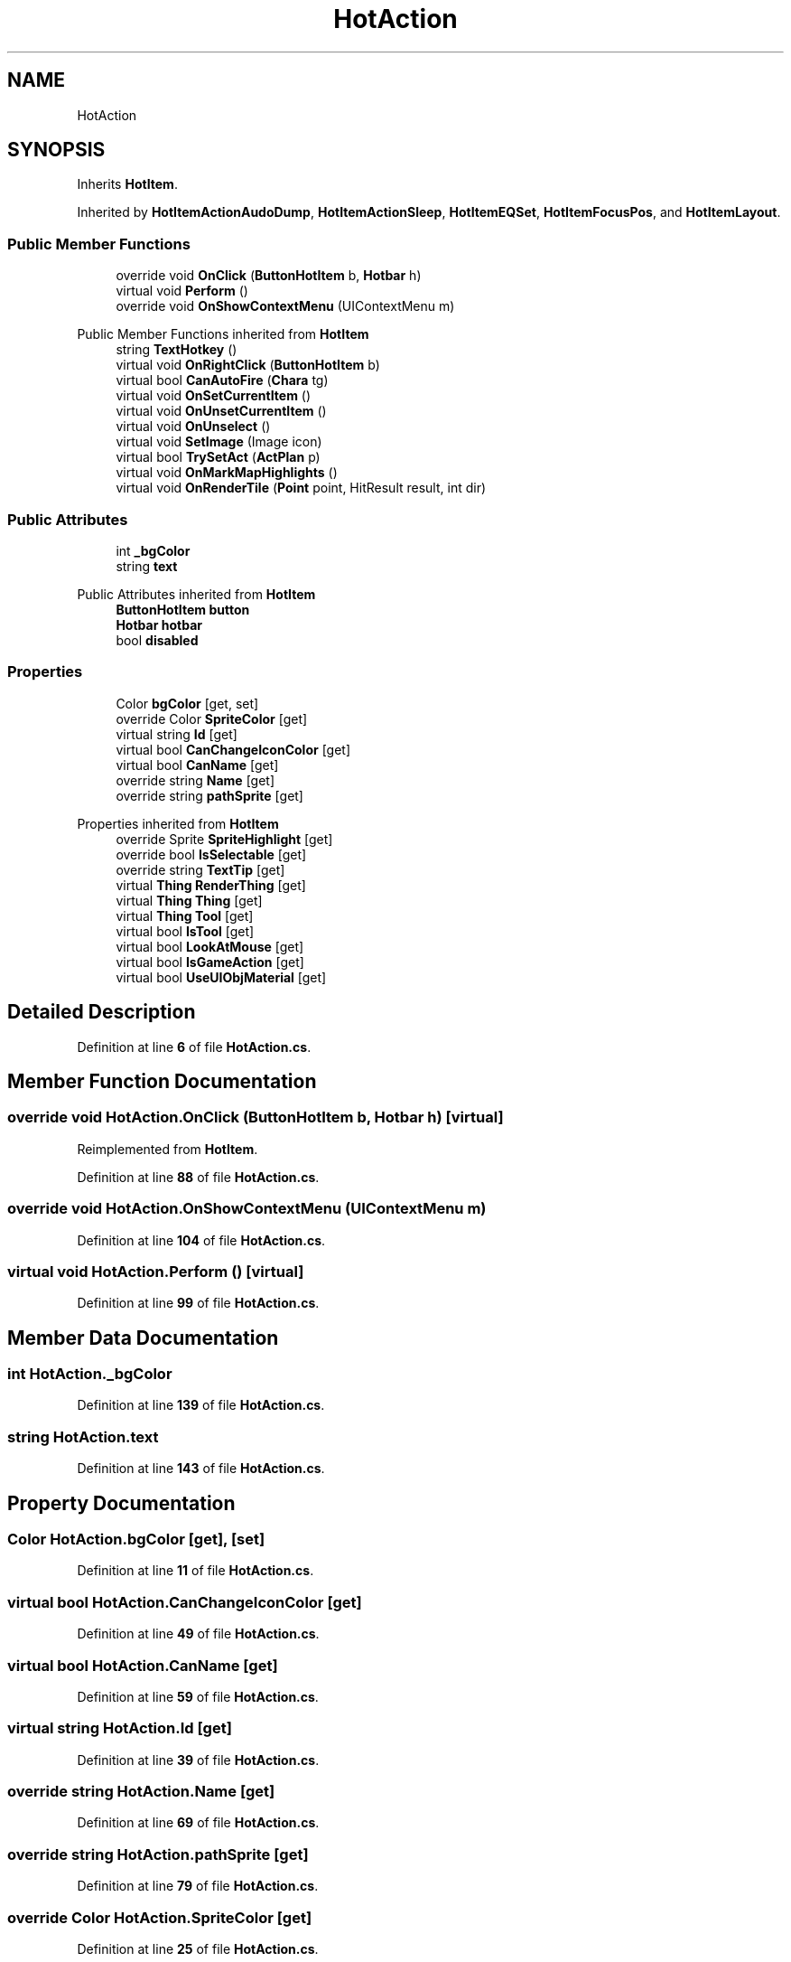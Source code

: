 .TH "HotAction" 3 "Elin Modding Docs Doc" \" -*- nroff -*-
.ad l
.nh
.SH NAME
HotAction
.SH SYNOPSIS
.br
.PP
.PP
Inherits \fBHotItem\fP\&.
.PP
Inherited by \fBHotItemActionAudoDump\fP, \fBHotItemActionSleep\fP, \fBHotItemEQSet\fP, \fBHotItemFocusPos\fP, and \fBHotItemLayout\fP\&.
.SS "Public Member Functions"

.in +1c
.ti -1c
.RI "override void \fBOnClick\fP (\fBButtonHotItem\fP b, \fBHotbar\fP h)"
.br
.ti -1c
.RI "virtual void \fBPerform\fP ()"
.br
.ti -1c
.RI "override void \fBOnShowContextMenu\fP (UIContextMenu m)"
.br
.in -1c

Public Member Functions inherited from \fBHotItem\fP
.in +1c
.ti -1c
.RI "string \fBTextHotkey\fP ()"
.br
.ti -1c
.RI "virtual void \fBOnRightClick\fP (\fBButtonHotItem\fP b)"
.br
.ti -1c
.RI "virtual bool \fBCanAutoFire\fP (\fBChara\fP tg)"
.br
.ti -1c
.RI "virtual void \fBOnSetCurrentItem\fP ()"
.br
.ti -1c
.RI "virtual void \fBOnUnsetCurrentItem\fP ()"
.br
.ti -1c
.RI "virtual void \fBOnUnselect\fP ()"
.br
.ti -1c
.RI "virtual void \fBSetImage\fP (Image icon)"
.br
.ti -1c
.RI "virtual bool \fBTrySetAct\fP (\fBActPlan\fP p)"
.br
.ti -1c
.RI "virtual void \fBOnMarkMapHighlights\fP ()"
.br
.ti -1c
.RI "virtual void \fBOnRenderTile\fP (\fBPoint\fP point, HitResult result, int dir)"
.br
.in -1c
.SS "Public Attributes"

.in +1c
.ti -1c
.RI "int \fB_bgColor\fP"
.br
.ti -1c
.RI "string \fBtext\fP"
.br
.in -1c

Public Attributes inherited from \fBHotItem\fP
.in +1c
.ti -1c
.RI "\fBButtonHotItem\fP \fBbutton\fP"
.br
.ti -1c
.RI "\fBHotbar\fP \fBhotbar\fP"
.br
.ti -1c
.RI "bool \fBdisabled\fP"
.br
.in -1c
.SS "Properties"

.in +1c
.ti -1c
.RI "Color \fBbgColor\fP\fR [get, set]\fP"
.br
.ti -1c
.RI "override Color \fBSpriteColor\fP\fR [get]\fP"
.br
.ti -1c
.RI "virtual string \fBId\fP\fR [get]\fP"
.br
.ti -1c
.RI "virtual bool \fBCanChangeIconColor\fP\fR [get]\fP"
.br
.ti -1c
.RI "virtual bool \fBCanName\fP\fR [get]\fP"
.br
.ti -1c
.RI "override string \fBName\fP\fR [get]\fP"
.br
.ti -1c
.RI "override string \fBpathSprite\fP\fR [get]\fP"
.br
.in -1c

Properties inherited from \fBHotItem\fP
.in +1c
.ti -1c
.RI "override Sprite \fBSpriteHighlight\fP\fR [get]\fP"
.br
.ti -1c
.RI "override bool \fBIsSelectable\fP\fR [get]\fP"
.br
.ti -1c
.RI "override string \fBTextTip\fP\fR [get]\fP"
.br
.ti -1c
.RI "virtual \fBThing\fP \fBRenderThing\fP\fR [get]\fP"
.br
.ti -1c
.RI "virtual \fBThing\fP \fBThing\fP\fR [get]\fP"
.br
.ti -1c
.RI "virtual \fBThing\fP \fBTool\fP\fR [get]\fP"
.br
.ti -1c
.RI "virtual bool \fBIsTool\fP\fR [get]\fP"
.br
.ti -1c
.RI "virtual bool \fBLookAtMouse\fP\fR [get]\fP"
.br
.ti -1c
.RI "virtual bool \fBIsGameAction\fP\fR [get]\fP"
.br
.ti -1c
.RI "virtual bool \fBUseUIObjMaterial\fP\fR [get]\fP"
.br
.in -1c
.SH "Detailed Description"
.PP 
Definition at line \fB6\fP of file \fBHotAction\&.cs\fP\&.
.SH "Member Function Documentation"
.PP 
.SS "override void HotAction\&.OnClick (\fBButtonHotItem\fP b, \fBHotbar\fP h)\fR [virtual]\fP"

.PP
Reimplemented from \fBHotItem\fP\&.
.PP
Definition at line \fB88\fP of file \fBHotAction\&.cs\fP\&.
.SS "override void HotAction\&.OnShowContextMenu (UIContextMenu m)"

.PP
Definition at line \fB104\fP of file \fBHotAction\&.cs\fP\&.
.SS "virtual void HotAction\&.Perform ()\fR [virtual]\fP"

.PP
Definition at line \fB99\fP of file \fBHotAction\&.cs\fP\&.
.SH "Member Data Documentation"
.PP 
.SS "int HotAction\&._bgColor"

.PP
Definition at line \fB139\fP of file \fBHotAction\&.cs\fP\&.
.SS "string HotAction\&.text"

.PP
Definition at line \fB143\fP of file \fBHotAction\&.cs\fP\&.
.SH "Property Documentation"
.PP 
.SS "Color HotAction\&.bgColor\fR [get]\fP, \fR [set]\fP"

.PP
Definition at line \fB11\fP of file \fBHotAction\&.cs\fP\&.
.SS "virtual bool HotAction\&.CanChangeIconColor\fR [get]\fP"

.PP
Definition at line \fB49\fP of file \fBHotAction\&.cs\fP\&.
.SS "virtual bool HotAction\&.CanName\fR [get]\fP"

.PP
Definition at line \fB59\fP of file \fBHotAction\&.cs\fP\&.
.SS "virtual string HotAction\&.Id\fR [get]\fP"

.PP
Definition at line \fB39\fP of file \fBHotAction\&.cs\fP\&.
.SS "override string HotAction\&.Name\fR [get]\fP"

.PP
Definition at line \fB69\fP of file \fBHotAction\&.cs\fP\&.
.SS "override string HotAction\&.pathSprite\fR [get]\fP"

.PP
Definition at line \fB79\fP of file \fBHotAction\&.cs\fP\&.
.SS "override Color HotAction\&.SpriteColor\fR [get]\fP"

.PP
Definition at line \fB25\fP of file \fBHotAction\&.cs\fP\&.

.SH "Author"
.PP 
Generated automatically by Doxygen for Elin Modding Docs Doc from the source code\&.
